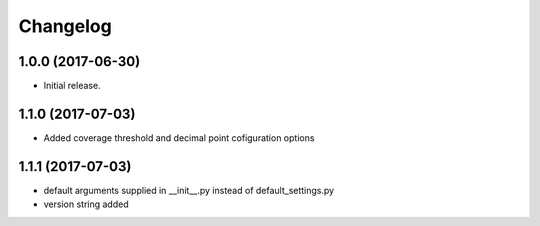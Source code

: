 Changelog
---------

1.0.0 (2017-06-30)
******************

- Initial release.


1.1.0 (2017-07-03)
******************

- Added coverage threshold and decimal point cofiguration options

1.1.1 (2017-07-03)
******************

- default arguments supplied in __init__.py instead of default_settings.py
- version string added